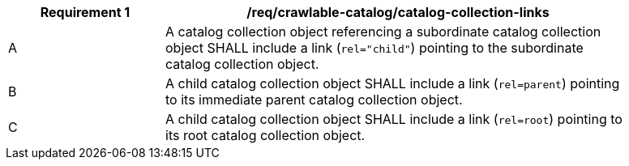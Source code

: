 [[req_crawlable-catalog_catalog-collection-links]]
[width="90%",cols="2,6a"]
|===
^|*Requirement {counter:req-id}* |*/req/crawlable-catalog/catalog-collection-links*

^|A |A catalog collection object referencing a subordinate catalog collection object SHALL include a link (`rel="child"`) pointing to the subordinate catalog collection object.
^|B |A child catalog collection object SHALL include a link (`rel=parent`) pointing to its immediate parent catalog collection object.
^|C |A child catalog collection object SHALL include a link (`rel=root`) pointing to its root catalog collection object.
|===
